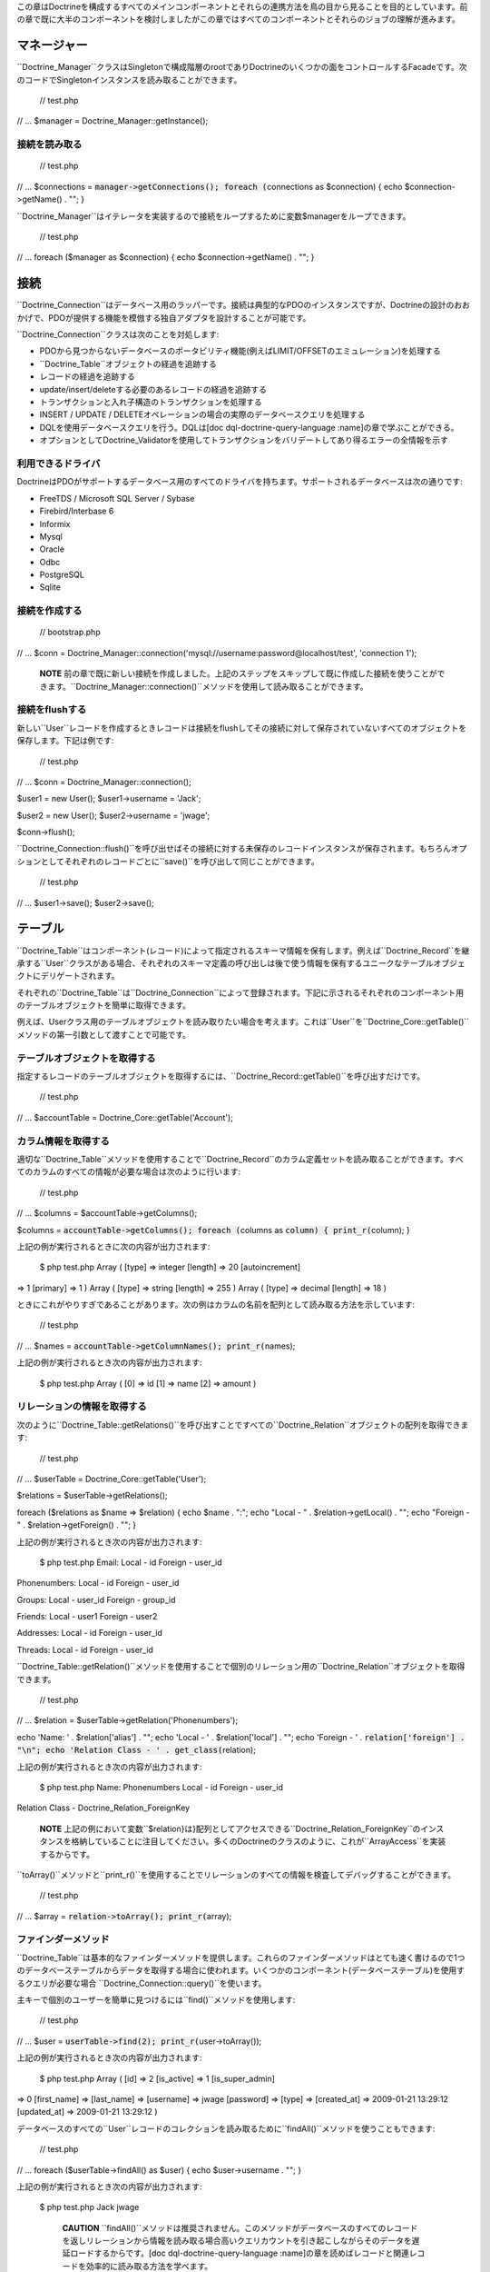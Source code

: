 この章はDoctrineを構成するすべてのメインコンポーネントとそれらの連携方法を鳥の目から見ることを目的としています。前の章で既に大半のコンポーネントを検討しましたがこの章ではすべてのコンポーネントとそれらのジョブの理解が進みます。

============
マネージャー
============

``Doctrine_Manager``クラスはSingletonで構成階層のrootでありDoctrineのいくつかの面をコントロールするFacadeです。次のコードでSingletonインスタンスを読み取ることができます。

 // test.php

// ... $manager = Doctrine\_Manager::getInstance();

--------------
接続を読み取る
--------------

 // test.php

// ... $connections = :code:`manager->getConnections(); foreach (`\ connections
as $connection) { echo $connection->getName() . ""; }

``Doctrine_Manager``はイテレータを実装するので接続をループするために変数$managerをループできます。

 // test.php

// ... foreach ($manager as $connection) { echo $connection->getName() .
""; }

====
接続
====

``Doctrine_Connection``はデータベース用のラッパーです。接続は典型的なPDOのインスタンスですが、Doctrineの設計のおおかげで、PDOが提供する機能を模倣する独自アダプタを設計することが可能です。

``Doctrine_Connection``クラスは次のことを対処します:

-  PDOから見つからないデータベースのポータビリティ機能(例えばLIMIT/OFFSETのエミュレーション)を処理する
-  ``Doctrine_Table``オブジェクトの経過を追跡する
-  レコードの経過を追跡する
-  update/insert/deleteする必要のあるレコードの経過を追跡する
-  トランザクションと入れ子構造のトランザクションを処理する
-  INSERT / UPDATE /
   DELETEオペレーションの場合の実際のデータベースクエリを処理する
-  DQLを使用データベースクエリを行う。DQLは[doc
   dql-doctrine-query-language :name]の章で学ぶことができる。
-  オプションとしてDoctrine\_Validatorを使用してトランザクションをバリデートしてあり得るエラーの全情報を示す

------------------
利用できるドライバ
------------------

DoctrineはPDOがサポートするデータベース用のすべてのドライバを持ちます。サポートされるデータベースは次の通りです:

-  FreeTDS / Microsoft SQL Server / Sybase
-  Firebird/Interbase 6
-  Informix
-  Mysql
-  Oracle
-  Odbc
-  PostgreSQL
-  Sqlite

--------------
接続を作成する
--------------

 // bootstrap.php

// ... $conn =
Doctrine\_Manager::connection('mysql://username:password@localhost/test',
'connection 1');

    **NOTE**
    前の章で既に新しい接続を作成しました。上記のステップをスキップして既に作成した接続を使うことができます。``Doctrine_Manager::connection()``メソッドを使用して読み取ることができます。

--------------------
接続をflushする
--------------------

新しい``User``レコードを作成するときレコードは接続をflushしてその接続に対して保存されていないすべてのオブジェクトを保存します。下記は例です:

 // test.php

// ... $conn = Doctrine\_Manager::connection();

$user1 = new User(); $user1->username = 'Jack';

$user2 = new User(); $user2->username = 'jwage';

$conn->flush();

``Doctrine_Connection::flush()``を呼び出せばその接続に対する未保存のレコードインスタンスが保存されます。もちろんオプションとしてそれぞれのレコードごとに``save()``を呼び出して同じことができます。

 // test.php

// ... $user1->save(); $user2->save();

========
テーブル
========

``Doctrine\_Table``はコンポーネント(レコード)によって指定されるスキーマ情報を保有します。例えば``Doctrine_Record``を継承する``User``クラスがある場合、それぞれのスキーマ定義の呼び出しは後で使う情報を保有するユニークなテーブルオブジェクトにデリゲートされます。

それぞれの``Doctrine\_Table``は``Doctrine_Connection``によって登録されます。下記に示されるそれぞれのコンポーネント用のテーブルオブジェクトを簡単に取得できます。

例えば、Userクラス用のテーブルオブジェクトを読み取りたい場合を考えます。これは``User``を``Doctrine_Core::getTable()``メソッドの第一引数として渡すことで可能です。

------------------------------
テーブルオブジェクトを取得する
------------------------------

指定するレコードのテーブルオブジェクトを取得するには、``Doctrine_Record::getTable()``を呼び出すだけです。

 // test.php

// ... $accountTable = Doctrine\_Core::getTable('Account');

--------------------
カラム情報を取得する
--------------------

適切な``Doctrine\_Table``メソッドを使用することで``Doctrine_Record``のカラム定義セットを読み取ることができます。すべてのカラムのすべての情報が必要な場合は次のように行います:

 // test.php

// ... $columns = $accountTable->getColumns();

$columns = :code:`accountTable->getColumns(); foreach (`\ columns as
:code:`column) { print_r(`\ column); }

上記の例が実行されるときに次の内容が出力されます:

 $ php test.php Array ( [type] => integer [length] => 20 [autoincrement]
=> 1 [primary] => 1 ) Array ( [type] => string [length] => 255 ) Array (
[type] => decimal [length] => 18 )

ときにこれがやりすぎであることがあります。次の例はカラムの名前を配列として読み取る方法を示しています:

 // test.php

// ... $names = :code:`accountTable->getColumnNames(); print_r(`\ names);

上記の例が実行されるとき次の内容が出力されます:

 $ php test.php Array ( [0] => id [1] => name [2] => amount )

----------------------------
リレーションの情報を取得する
----------------------------

次のように``Doctrine\_Table::getRelations()``を呼び出すことですべての``Doctrine_Relation``オブジェクトの配列を取得できます:

 // test.php

// ... $userTable = Doctrine\_Core::getTable('User');

$relations = $userTable->getRelations();

foreach ($relations as $name => $relation) { echo $name . ":"; echo
"Local - " . $relation->getLocal() . ""; echo "Foreign - " .
$relation->getForeign() . ""; }

上記の例が実行されるとき次の内容が出力されます:

 $ php test.php Email: Local - id Foreign - user\_id

Phonenumbers: Local - id Foreign - user\_id

Groups: Local - user\_id Foreign - group\_id

Friends: Local - user1 Foreign - user2

Addresses: Local - id Foreign - user\_id

Threads: Local - id Foreign - user\_id

``Doctrine\_Table::getRelation()``メソッドを使用することで個別のリレーション用の``Doctrine_Relation``オブジェクトを取得できます。

 // test.php

// ... $relation = $userTable->getRelation('Phonenumbers');

echo 'Name: ' . $relation['alias'] . ""; echo 'Local - ' .
$relation['local'] . ""; echo 'Foreign - ' .
:code:`relation['foreign'] . "\n"; echo 'Relation Class - ' . get_class(`\ relation);

上記の例が実行されるとき次の内容が出力されます:

 $ php test.php Name: Phonenumbers Local - id Foreign - user\_id
Relation Class - Doctrine\_Relation\_ForeignKey

    **NOTE**
    上記の例において変数``$relation}は}配列としてアクセスできる``Doctrine\_Relation_ForeignKey``のインスタンスを格納していることに注目してください。多くのDoctrineのクラスのように、これが``ArrayAccess``を実装するからです。

``toArray()``メソッドと``print_r()``を使用することでリレーションのすべての情報を検査してデバッグすることができます。

 // test.php

// ... $array = :code:`relation->toArray(); print_r(`\ array);

--------------------
ファインダーメソッド
--------------------

``Doctrine_Table``は基本的なファインダーメソッドを提供します。これらのファインダーメソッドはとても速く書けるので1つのデータベーステーブルからデータを取得する場合に使われます。いくつかのコンポーネント(データベーステーブル)を使用するクエリが必要な場合
``Doctrine_Connection::query()``を使います。

主キーで個別のユーザーを簡単に見つけるには``find()``メソッドを使用します:

 // test.php

// ... $user = :code:`userTable->find(2); print_r(`\ user->toArray());

上記の例が実行されるとき次の内容が出力されます:

 $ php test.php Array ( [id] => 2 [is\_active] => 1 [is\_super\_admin]
=> 0 [first\_name] => [last\_name] => [username] => jwage [password] =>
[type] => [created\_at] => 2009-01-21 13:29:12 [updated\_at] =>
2009-01-21 13:29:12 )

データベースのすべての``User``レコードのコレクションを読み取るために``findAll()``メソッドを使うこともできます:

 // test.php

// ... foreach ($userTable->findAll() as $user) { echo $user->username .
""; }

上記の例が実行されるとき次の内容が出力されます:

 $ php test.php Jack jwage

    **CAUTION**
    ``findAll()``メソッドは推奨されません。このメソッドがデータベースのすべてのレコードを返しリレーションから情報を読み取る場合高いクエリカウントを引き起こしながらそのデータを遅延ロードするからです。[doc
    dql-doctrine-query-language
    :name]の章を読めばレコードと関連レコードを効率的に読み取る方法を学べます。

``findByDql()``メソッドを使用して
DQLでレコードのセットを読み取ることもできます:

 // test.php

// ... $users = $userTable->findByDql('username LIKE ?', '%jw%');

foreach($users as $user) { echo $user->username . ""; }

上記の例が実行されるときに次の内容が出力されます:

 $ php test.php jwage

Doctrineは追加のマジックファインダーメソッドも提供します。この内容はDQLの章の[doc
dql-doctrine-query-language:magic-finders
:name]セクションで読むことができます。

    **NOTE**
    ``Doctrine\_Table``によって提供される下記のすべてのファインダーメソッドはクエリを実行するために``Doctrine_Query``のインスタンスを使用します。オブジェクトは内部で動的に構築され実行されます。

    リレーションを通して複数のオブジェクトにアクセスするときは``Doctrine_Query``インスタンスを使用することが多いに推奨されます。そうでなければデータが遅延ロードされるので高いクエリカウントを得ることになります。[doc
    dql-doctrine-query-language :name]の章で詳細を学ぶことができます。

^^^^^^^^^^^^^^^^^^^^^^^^
カスタムのテーブルクラス
^^^^^^^^^^^^^^^^^^^^^^^^

カスタムのテーブルクラスを追加するのはとても楽です。行う必要のあるのはクラスを[componentName]Tableとして名付けこれらに``Doctrine_Table``を継承させます。``User``モデルに関して次のようなクラスを作ることになります:

 // models/UserTable.php

class UserTable extends Doctrine\_Table { }

----------------------
カスタムのファインダー
----------------------

カスタムのテーブルオブジェクトにカスタムのファインダーメソッドを追加できます。これらのファインダーメソッドは速い``Doctrine_Table``ファインダーメソッドもしくは[doc
dql-doctrine-query-language DQL API]
(``Doctrine_Query::create()``)を使用できます。

 // models/UserTable.php

class UserTable extends Doctrine\_Table { public function
findByName(:code:`name) { return Doctrine_Query::create() ->from('User u') ->where('u.name LIKE ?', "%`\ name%")
->execute(); } }

Doctrineは``getTable()``を呼び出すときに``Doctrine\_Table``の子クラスである``UserTable``が存在するかチェックしそうである場合、デフォルトの``Doctrine_Table``の代わりにそのクラスのインスタンスを返します。

    **NOTE**
    カスタムの``Doctrine\_Table``クラスをロードするには、下記のように``bootstrap.php``ファイルで``autoload\_table_classes``属性を有効にしなければなりません。

 // boostrap.php

// ...
$manager->setAttribute(Doctrine\_Core::ATTR\_AUTOLOAD\_TABLE\_CLASSES,
true);

これで``User``テーブルオブジェクトに問い合わせるとき次の内容が得られます:

 $userTable = Doctrine\_Core::getTable('User');

echo get\_class($userTable); // UserTable

$users = $userTable->findByName("Jack");

    **NOTE**
    ``findByName()``メソッドを追加する上記の例はマジックファインダーメソッドによって自動的に利用可能になります。DQLの章の[doc
    dql-doctrine-query-language:magic-finders
    :name]セクションで読むことができます。

========
レコード
========

Doctrineは``Doctrine_Record``子クラスを用いてRDBMSのテーブルを表します。これらのクラスはスキーマ情報、お婦四、属性などを定義する場所です。これらの子クラスのインスタンスはデータベースのレコードを表しこれらのオブジェクトでプロパティの取得と設定ができます。

----------
プロパティ
----------

``Doctrine_Record``のそれぞれ割り当てられたカラムプロパティはデータベースのテーブルカラムを表します。[doc
defining-models :name]の章でモデルの定義方法の詳細を学ぶことになります。

カラムへのアクセスは簡単です:

 // test.php

// ... $userTable = Doctrine\_Core::getTable('User');

$user = $userTable->find(1);

**オーバーロードを通してプロパティにアクセスする**

 // test.php

// ... echo $user->username;

**get()でプロパティにアクセスする**

 // test.php

// ... echo $user->get('username);

**ArrayAccessでプロパティにアクセスする**

 // test.php

// ... echo $user['username'];

.. tip::

   
    カラムの値にアクセスする推奨方法はArrayAccessを使うことです。これによって必要に応じてレコードと配列取得を切り替えるのが簡単になるからです。

レコードのプロパティのイテレーションは配列のやり方と似ています。``foreach``コンストラクトを使用します。``Doctrine_Record``は``IteratorAggregate``インターフェイスを実装するのでこれは実現可能です。

 // test.php

// ... foreach ($user as $field => $value) { echo $field . ': ' . $value
. ""; }

配列に関してプロパティの存在のチェックには``isset()``を、プロパティをnullに設定するには``unset()``が利用できます。

if文で'name'という名前のプロパティが存在するか簡単にチェックできます:

 // test.php

// ... if (isset($user['username'])) {

}

nameプロパティの割り当てを解除したい場合PHPの``unset()``関数を使うことができます:

 // test.php

// ... unset($user['username']);

レコードプロパティ用に値を設定するとき``Doctrine_Record::getModified()``を使用して修正されたフィールドと値の配列を取得できます。

 // test.php

// ... $user['username'] = 'Jack Daniels';

print\_r($user->getModified());

上記のコードが実行されるとき次の内容が出力されます:

 $ php test.php Array ( [username] => Jack Daniels )

``Doctrine_Record::isModified()``メソッドを使用してレコードが修正されることをチェックすることもできます:

 // test.php

// ... echo $user->isModified() ? 'Modified':'Not Modified';

ときどき任意のレコードのカラムカウントを読み取りたいことがあります。これを行うには``count()``関数にレコードを引数として渡します。``Doctrine_Record``が``Countable``インターフェイスを実装するのでこれは可能です。他には``count()``メソッドを呼び出す方法があります。

 // test.php

// ... echo :code:`record->count(); echo count(`\ record);

``Doctrine_Record``は任意のレコードの識別子にアクセスするための特別なメソッドを提供します。このメソッドは``identifier()``と呼ばれキーが識別子のフィールド名であり、値が、関連プロパティの値である配列を返します。

 // test.php

// ... $user['username'] = 'Jack Daniels'; $user->save();

print\_r($user->identifier()); // array('id' => 1)

よくあるのは配列の値を任意のレコードに割り当てることです。これらの値を個別に設定するのはやりずらいと思うかもしれません。しかし悩む必要はありません。``Doctrine_Record``は任意の配列もしくはレコードを別のものにマージする方法を提供します。

``merge()``メソッドはレコードもしくは配列のプロパティをイテレートしてオブジェクトに値を割り当てます。

 // test.php

// ... $values = array( 'username' => 'someone', 'age' => 11, );

:code:`user->merge(`\ values);

echo $user->username; // someone echo $user->age; // 11

次のように1つのレコードの値を別のものにマージすることもできます:

 // test.php

// ... $user1 = new User(); $user1->username = 'jwage';

$user2 = new User(); :code:`user2->merge(`\ user1);

echo $user2->username; // jwage

    **NOTE**
    ``Doctrine_Record``は``fromArray()``メソッドを持ちます。このメソッドは``merge()``に理想的なもので``toArray()``メソッドとの一貫性を保つためだけに存在します。

------------------
レコードを更新する
------------------

オブジェクトの更新は非常に簡単で、``Doctrine\_Record::save()``メソッドを呼び出すだけです。他の方法は``Doctrine_Connection::flush()``を呼び出す方法でこの場合すべてのオブジェクトが保存されます。flushはsaveメソッドを呼び出すだけよりも重たいオペレーションであることに注意してください。

 // test.php

// ... $userTable = Doctrine\_Core::getTable('User');

$user = $userTable->find(2);

if ($user !== false) { $user->username = 'Jack Daniels';

::

    $user->save();

}

ときどき直接更新を行いたいことがあります。直接の更新においてオブジェクトはデータベースからロードされません。むしろデータベースの状態が直接更新されます。次の例においてすべてのユーザーを更新するためにDQL
UPDATE文を使います。

すべてのユーザー名を小文字にするクエリを実行します:

 // test.php

// ... $q = Doctrine\_Query::create() ->update('User u')
->set('u.username', 'LOWER(u.name)');

$q->execute();

レコードの識別子が既知であればオブジェクトを利用して更新を実行することもできます。``Doctrine\_Record::assignIdentifier()``メソッドを使うときこれはレコード識別子を設定し状態を変更するので``Doctrine_Record::save()``の呼び出しはinsertの代わりにupdateを実行します。

 // test.php

// ... $user = new User(); $user->assignIdentifer(1); $user->username =
'jwage'; $user->save();

--------------------
レコードを置き換える
--------------------

レコードを置き換えるのはシンプルです。まずは新しいオブジェクトをインスタンス化して保存します。次にデータベースに既に存在する同じ主キーもしくはユニークキーの値で新しいオブジェクトをインスタンス化すればデータベースで新しい列をinsertする代わりに列を置き換え/更新が行われます。下記は例です。

最初に、ユーザー名がユニークインデックスである``User``モデルを想像してみましょう。

 // test.php

// ... $user = new User(); $user->username = 'jwage'; $user->password =
'changeme'; $user->save();

次のクエリを発行します。

 INSERT INTO user (username, password) VALUES (?,?) ('jwage',
'changeme')

別の新しいオブジェクトを作り同じユーザー名と異なるパスワードを設定します。

 // test.php

// ... $user = new User(); $user->username = 'jwage'; $user->password =
'newpassword'; $user->replace();

次のクエリが発行されます

 REPLACE INTO user (id,username,password) VALUES (?,?,?) (null, 'jwage',
'newpassword')

新しいレコードがinsertされる代わりにレコードが置き換え/更新されます。

--------------------------
レコードをリフレッシュする
--------------------------

ときにデータベースからのデータでレコードをリフレッシュしたいことがあります。``Doctrine_Record::refresh()``を使います。

 // test.php

// ... $user = Doctrine\_Core::getTable('User')->find(2);
$user->username = 'New name';

``Doctrine_Record::refresh()``メソッドを使う場合データベースからデータが再度選択されインスタンスのプロパティが更新されます。

 // test.php

// ... $user->refresh();

------------------------------
リレーションをリフレッシュする
------------------------------

``Doctrine_Record::refresh()``メソッドは既にロードされたレコードのリレーションをリフレッシュすることもできますが、オリジナルのクエリでこれらを指定する必要があります。

最初に関連``Groups``で``User``を読み取りましょう:

 // test.php

// ... $q = Doctrine\_Query::create() ->from('User u')
->leftJoin('u.Groups') ->where('id = ?');

$user = $q->fetchOne(array(1));

関連``Users``で``Group``を読み取りましょう:

 // test.php

// ... $q = Doctrine\_Query::create() ->from('Group g')
->leftJoin('g.Users') ->where('id = ?');

$group = $q->fetchOne(array(1));

``UserGroup``インスタンスで読み取られた``User``と``Group``をリンクしましょう:

 // test.php

// ... $userGroup = new UserGroup(); $userGroup->user\_id = $user->id;
$userGroup->group\_id = $group->id; $userGroup->save();

``Group``を``User``に追加するだけで``User``を``Group``にリンクすることもできます。Doctrineは``UserGroup``インスタンスの作成を自動的に引き受けます:

 // test.php

// ... $user->Groups[] = $group; $user->save()

``Doctrine_Record::refresh(true)``を呼び出す場合新しく作成された参照をロードするレコードとリレーションがリフレッシュされます:

 // test.php

// ... $user->refresh(true); $group->refresh(true);

``Doctrine_Record::refreshRelated()``を使用してモデルの定義されたすべてのリレーションを遅延リフレッシュすることもできます:

 // test.php

// ... $user = Doctrine\_Core::getTable('User')->findOneByName('jon');
$user->refreshRelated();

リレーションを個別に指定してリフレッシュしたい場合リレーションの名前を``refreshRelated()``メソッドに渡せばリレーションは遅延ロードされます:

 // test.php

// ... $user->refreshRelated('Phonenumber');

------------------
レコードを削除する
------------------

Doctrineでのレコード削除は``Doctrine\_Record::delete()``、``Doctrine\_Collection::delete()``と``Doctrine_Connection::delete()``メソッドによって処理されます。

 // test.php

// ... $userTable = Doctrine\_Core::getTable("User");

$user = $userTable->find(2);

// ユーザーと関連コンポジットオブジェクトすべてを削除する if($user !==
false) { $user->delete(); }

``User``レコードの``Doctrine\_Collection``がある場合``delete()``を呼び出すと``Doctrine_Record::delete()``が呼び出されてすべてのレコードがループされます。

 // test.php

// ... $users = $userTable->findAll();

``Doctrine_Collection::delete()``を呼び出すことですべてのユーザーと関連コンポジットオブジェクトを削除できます。deleteを1つずつ呼び出すことでコレクションのすべての``Users``がループされます:

 // test.php

// ... $users->delete();

------------
式の値を使う
------------

SQLの式をカラムの値として使う必要のある状況があります。これはポータブルなDQL式をネイティブなSQL式に変換する``Doctrine_Expression``を使用することで実現できます。

``timepoint(datetime)``と``name(string)``のカラムを持つeventという名前のクラスがある場合を考えてみましょう。現在のタイムスタンプによるレコードの保存は次のように実現されます:

 // test.php

// ... $user = new User(); $user->username = 'jwage'; $user->updated\_at
= new Doctrine\_Expression('NOW()'); $user->save();

上記のコードは次のSQLクエリを発行します:

 INSERT INTO user (username, updated\_at\_) VALUES ('jwage', NOW())

.. tip::

    更新された値を取得するためにオブジェクトで``Doctrine_Expression``を使うとき``refresh()``を呼び出さなければなりません。

 // test.php

// ... $user->refresh();

------------------------
レコードの状態を取得する
------------------------

それぞれの``Doctrine\_Record``は状態を持ちます。最初のすべてレコードは一時的もしくは永続的になります。データベースから読み取られたすべてのレコードは永続的に新しく作成されたすべてのレコードは一時的なものと見なされます。``Doctrine_Record``がデータベースから読み取られるが唯一ロードされたプロパティが主キーである場合、このレコードはプロキシと呼ばれる状態を持ちます。

一時的もしくは永続的なすべての``Doctrine\_Record``はcleanもしくはdirtyのどちらかです。``Doctrine_Record``はプロパティが変更されていないときはcleanで少なくともプロパティの1つが変更されたときはdirtyです。

レコードはlockedと呼ばれる状態を持つこともできます。まれに起きる循環参照の場合に無限反復を避けるためにDoctrineは現在レコードで操作オペレーションが行われていることを示すこの状態を内部で使用します。

レコードがなり得るすべての異なる状態と手短な説明を含むテーブルは下記の通りです:

\|\|~ 名前 \|\|~ 説明 \|\| \|\| ``Doctrine\_Record::STATE_PROXY`` \|\|
レコードがproxyの状態にある一方で、永続性とすべてではないプロパティがデータベースからロードされる。
\|\| \|\| ``Doctrine\_Record::STATE_TCLEAN`` \|\|
レコードが一時的にcleanである一方で、一時性が変更されプロパティは変更されない。\|\|
\|\| ``Doctrine\_Record::STATE_TDIRTY`` \|\|
レコードが一時的にdirtyである一方で、一時性とプロパティの一部が変更される。\|\|
\|\| ``Doctrine\_Record::STATE_DIRTY`` \|\|
レコードがdirtyである一方で永続性とプロパティの一部が変更される。\|\|
\|\| ``Doctrine\_Record::STATE_CLEAN`` \|\|
レコードがcleanである一方で、永続性は変更されプロパティは変更されない。\|\|
\|\| ``Doctrine\_Record::STATE_LOCKED`` \|\|
レコードがロックされる。\|\|

``Doctrine_Record::state()``メソッドを使用してレコードの状態を簡単に取得できます:

 // test.php

// ... $user = new User();

if ($user->state() == Doctrine\_Record::STATE\_TDIRTY) { echo 'Record is
transient dirty'; }

    **NOTE**
    上記のオブジェクトは``TDIRTY``です。これがスキーマで指定されたデフォルトの値をいくつか持つからです。デフォルトの値を持たないオブジェクトを使い新しいインスタンスを作成すると``TCLEAN``が返されます。

 // test.php

// ... $account = new Account();

if ($account->state() == Doctrine\_Record::STATE\_TCLEAN) { echo 'Record
is transient clean'; }

------------------------------
オブジェクトのコピーを取得する
------------------------------

ときにオブジェクトのコピーを手に入れたいことがあります(コピーされたすべてのプロパティを持つオブジェクト)。Doctrineはこのためのシンプルなメソッド:
``Doctrine_Record::copy()``を提供します。

 // test.php

// ... $copy = $user->copy();

``copy()``でレコードをコピーすると古いレコードの値を持つ新しいレコード(``TDIRTY``の状態)が返され、そのレコードのリレーションがコピーされることに注意してください。リレーションもコピーしたくなければ、``copy(false)``を使う必要があります。

**リレーション無しのユーザーのコピーを入手する**

 // test.php

// ... $copy = $user->copy(false);

PHPの``clone``キーワードを使えばこの``copy()``メソッドが内部で使用されます:

 // test.php

// ... $copy = clone $user;

------------------------
空白のレコードを保存する
------------------------

デフォルトでは未修整のレコードで``save()``メソッドが呼び出されているときDoctrineは実行しません。レコードが修正されていなくてもレコードを強制的にINSERTしたい状況があります。これはレコードの状態を``Doctrine\_Record::STATE_TDIRTY``を割り当てることで実現できます。

 // test.php

// ... $user = new User(); $user->state('TDIRTY'); $user->save();

----------------------------
カスタムの値をマッピングする
----------------------------

カスタムの値をレコードにマッピングしたい状況があります。例えば値が外部のリソースに依存しておりこれらの値をデータベースにシリアライズして保存せずに実行時に利用可能にすることだけを行いたい場合があります。これは次のように実現できます:

 // test.php

// ... $user->mapValue('isRegistered', true);

$user->isRegistered; // true

------------
シリアライズ
------------

ときにレコードオブジェクトをシリアライズしたいことがあります(例えばキャッシュを保存するため):

 // test.php

// ... :code:`string = serialize(`\ user);

:code:`user = unserialize(`\ string);

------------------
存在をチェックする
------------------

レコードがデータベースに存在するか知りたいことがとてもよくあります。任意のレコードがデータベースの列の同等の内容を持つかを確認するために``exists()``メソッドを使うことができます:

 // test.php

// ... $record = new User();

echo $record->exists() ? 'Exists':'Does Not Exist'; // Does Not Exist

$record->username = 'someone'; $record->save();

echo $record->exists() ? 'Exists':'Does Not Exist'; // Exists

--------------------------
カラム用のコールバック関数
--------------------------

``Doctrine_Record``はカラムを呼び出すコールバックを添付する方法を提供します。例えば特定のカラムをトリムしたい場合、次のメソッドを使うことができます:

 // test.php

// ... $record->call('trim', 'username');

============
コレクション
============

``Doctrine\_Collection``はレコードのコレクションです(Doctrine\_Recordを参照)。レコードに関してコレクションは``Doctrine\_Collection::delete()``と``Doctrine_Collection::save()``をそれぞれ使用して削除と保存ができます。

DQL API(``Doctrine_Query``を参照)もしくはrawSql
API(``Doctrine\_RawSql``を参照)のどちらかでデータベースからデータを取得するとき、デフォルトではメソッドは``Doctrine_Collection``のインスタンスを返します。

次の例では新しいコレクションを初期化する方法を示しています:

 // test.php

// ... $users = new Doctrine\_Collection('User');

コレクションにデータを追加します:

 // test.php

// ... $users[0]->username = 'Arnold'; $users[1]->username = 'Somebody';

コレクションの削除と同じように保存もできます:

 $users->save();

------------------
要素にアクセスする
------------------

``set()``と``get()``メソッドもしくはArrayAccessインターフェイスで``Doctrine_Collection``の要素にアクセスできます。

 // test.php

// ... $userTable = Doctrine\_Core::getTable('User'); $users =
$userTable->findAll();

**ArrayAccessインターフェイスで要素にアクセスする**

 // test.php

// ... $users[0]->username = "Jack Daniels"; $users[1]->username = "John
Locke";

**get()で要素にアクセスする**

 echo $users->get(1)->username;

--------------------
新しい要素を追加する
--------------------

存在しないコレクションの単独の要素とこれらの要素(レコード)にアクセスするときDoctrineはこれらを自動的に追加します。

次の例ではデータベースからすべてのユーザー(5人)を取得しコレクションにユーザーの組を追加します。

PHP配列に関してインデックスはゼロから始まります。

 // test.php

// ... $users = $userTable->findAll();

echo count($users); // 5

$users[5]->username = "new user 1"; $users[6]->username = "new user 2";

オプションとして配列インデックスから5と6を省略可能でその場合通常のPHP配列と同じように自動的にインクリメントされます:

 // test.php

// ... $users[]->username = 'new user 3'; // キーは7 $users[]->username
= 'new user 4'; // キーは8

--------------------------------
コレクションのカウントを取得する
--------------------------------

``Doctrine_Collection::count()``メソッドはコレクションの現在の要素の数を返します。

 // test.php

// ... $users = $userTable->findAll();

echo $users->count();

``Doctrine_Collection``はCountableインターフェイスを実装するの以前の例に対する妥当な代替方法はcount()メソッドにコレクションを引数として渡すことです。

 // test.php

// ... echo count($users);

----------------------
コレクションを保存する
----------------------

``Doctrine_Record``と同じようにコレクションは``save()``メソッドを呼び出すことで保存できます。``save()``が呼び出されるときDoctrineはすべてのレコードに対して``save()``オペレーションを実行しトランザクション全体のプロシージャをラップします。

 // test.php

// ... $users = $userTable->findAll();

$users[0]->username = 'Jack Daniels';

$users[1]->username = 'John Locke';

$users->save();

----------------------
コレクションを削除する
----------------------

Doctrine
Recordsとまったく同じように``delete()``メソッドを呼び出すだけでDoctrine
Collectionsは削除できます。すべてのコレクションに関してDoctrineはsingle-shot-deleteを実行する方法を知っています。これはそれぞれのコレクションに対して1つのデータベースクエリのみが実行されることを意味します。

例えば複数のコレクションがある場合を考えます。ユーザーのコレクションを削除するときDoctrineはトランザクション全体に対して1つのクエリのみを実行します。クエリは次のようになります:

 DELETE FROM user WHERE id IN (1,2,3, ... ,N)

----------------
キーのマッピング
----------------

ときにコレクションの要素用の通常のインデックス作成をしたくないことがあります。その場合例えば主キーをコレクションとしてマッピングすることが役に立つことがあります。次の例はこれを実現する方法を実演しています。

``id``カラムをマッピングします。

 // test.php

// .... $userTable = Doctrine\_Core::getTable('User');

$userTable->setAttribute(Doctrine\_Core::ATTR\_COLL\_KEY, 'id');

これで``user``コレクションは``id``カラムの値を要素インデックスとして使用します:

 // test.php

// ... $users = $userTable->findAll();

foreach($users as $id => $user) { echo $id . $user->username; }

``name``カラムをマッピングするとよいでしょう:

 // test.php

// ... $userTable = Doctrine\_Core::getTable('User');

$userTable->setAttribute(Doctrine\_Core::ATTR\_COLL\_KEY, 'username');

これでユーザーコレクションは``name``カラムの値を要素インデックスとして使用します:

 // test.php

// ... $users = $userTable->findAll();

foreach($users as $username => $user) { echo $username . ' - ' .
$user->created\_at . ""; }

    **CAUTION**
    スキーマで``username``カラムがuniqueとして指定された場合のみこれは利用可能であることに注意してください。そうでなければ重複するコレクションのキーのためにデータは適切にハイドレイトされない事態に遭遇することになります。

------------------------
関連レコードをロードする
------------------------

Doctrineはすべてのレコード要素用のすべての関連レコードを効率的い読み取る方法を提供します。これは例えばユーザーのコレクションがある場合``loadRelated()``メソッドを呼び出すだけですべてのユーザーのすべての電話番号をロードできることを意味します。

しかしながら、大抵の場合関連要素を明示的にロードする必要はなく、むしろ行うべきはDQL
APIとJOINを使用して一度にすべてをロードすることを試みることです。

次の例ではユーザー、電話番号とユーザーが所属するグループを読み取るために3つのクエリを使用します。

 // test.php

// ... $q = Doctrine\_Query::create() ->from('User u');

$users = $q->execute();

すべてのユーザーの電話番号をロードしてみましょう:

 // test.php

// ... $users->loadRelated('Phonenumbers');

foreach($users as $user) { echo $user->Phonenumbers[0]->phonenumber; //
ここでは追加のDBクエリは不要 }

``loadRelated()``はリレーション、アソシエーションに対しても動作します:

 // test.php

// ... $users->loadRelated('Groups');

foreach($users as $user) { echo $user->Groups[0]->name; }

下記の例はDQL APIを使用してより効率的にこれを行う方法を示します。

1つのクエリですべてをロードする``Doctrine_Query``を書きます:

 // test.php

// ... $q = Doctrine\_Query::create() ->from('User u')
->leftJoin('u.Phonenumbers p') ->leftJoin('u.Groups g');

$users = $q->execute();

``Phonenumbers``と``Groups``を使うとき追加のデータベースクエリは必要ありません:

 // test.php

// ... foreach($users as $user) { echo
$user->Phonenumbers[0]->phonenumber; echo $user->Groups[0]->name; }

==========
バリデータ
==========

DoctrineのバリデーションはMVCアーキテクチャのモデル部分でビジネスルールを強制する方法です。このバリデーションを永続的なデータ保存が行われる直前に渡される必要のあるゲートウェイとみなすことができます。これらのビジネスルールの定義はレコードレベル、すなわちactive
recordモデルクラスにおいて行われます(``Doctrine\_Record``を継承するクラス)。この種のバリデーションを使うために最初に行う必要のあることはこれをグローバルに設定することです。これは``Doctrine_Manager``を通して行われます。

 // bootstrap.php

// ... $manager->setAttribute(Doctrine\_Core::ATTR\_VALIDATE,
Doctrine::VALIDATE\_ALL);

バリデーションを有効にすると、一連のバリデーションが自動的に使えるようになります:

-  データ型のバリデーション:
   カラムに割り当てられるすべての値は正しい型であるかチェックされます。すなわち次のよに指定した場合

レコードのカラムが'integer'型である場合、Doctrineはそのカラムに割り当てられた値がその型であるかをバリデートします。PHPはゆるい型の言語なのでこの種の型バリデーションはできる限りスマートであるように試みます。例えば2は"7"と同じように有効な整数型である一方で"3f"はそうではありません。型バリデーションはすべてのカラムで行われます(すべてのカラム定義は型を必要とするからです)。

-  長さのバリデーション:
   名前がほのめかす通り、カラムに割り当てられたすべての値が最大長を越えないことを確認するためにバリデートされます。

次の定数:
``VALIDATE\_ALL``、``VALIDATE\_TYPES``、``VALIDATE\_LENGTHS``、``VALIDATE\_CONSTRAINTS``、``VALIDATE_NONE``をビット演算子で結びつけることができます。

例えば長さバリデーション以外のすべてのバリデーションを有効にするには次のように行います:

 // bootstrap.php

// ... $manager->setAttribute(Doctrine\_Core::ATTR\_VALIDATE,
VALIDATE\_ALL & ~VALIDATE\_LENGTHS);

[doc data-validation
:name]の章でこのトピックの詳細を読むことができます。

--------------------
さらにバリデーション
--------------------

型と長さバリデーションは手軽ですが大抵の場合これらだけでは十分ではありません。それゆえDoctrineはデータをより詳しくバリデートするために利用できるメカニズムを提供します。

バリデータはさらにバリデーションを指定するための簡単な手段です。Doctrineは``email``、``country``、``ip``、``range``と``regexp``バリデータなど頻繁に必要とされるたくさんのバリデータを事前に定義しています。[doc
data-validation
:name]の章で利用可能なバリデータの全リストが見つかります。``hasColumn()``メソッドの4番目の引数を通してどのバリデータをどのカラムに適用するのかを指定できます。これが十分ではなく事前に定義されたバリデータとして利用できない特別なバリデータが必要な場合、3つの選択肢があります:

-  独自のバリデータを書けます。
-  Doctrineの開発者に新しいバリデータのニーズを提案できます。
-  バリデータフックが使えます。

最初の2つのオプションが推奨されます。バリデーションが一般的に利用可能で多くの状況に適用できるからです。このケースにおいて新しいバリデータを実装するのは良い考えです。しかしながら、バリデーションが特別なものでなければDoctrineが提供するフックを使う方がベターです:

-  ``validate()`` (レコードがバリデートされるたびに実行される)
-  ``validateOnInsert()``
   (レコードが新しくバリデートされるときに実行される)
-  ``validateOnUpdate()``
   (レコードが新しくなくバリデートされるときに実行される)

active recordで特殊なバリデーションが必要な場合active
recordクラス(``Doctrine_Record``の子孫)でこれらのメソッドの1つをオーバーライドできます。フィールドをバリデートするためにこれらのメソッドの範囲内でPHPのすべての力を使うことができます。フィールドがバリデーションを渡さないときエラーをレコードのエラーに追加できます。次のコードスニペットはカスタムバリデーションと一緒にバリデータを定義する例を示しています:

 // models/User.php

class User extends BaseUser { protected function validate() { if
($this->username == 'God') { // Blasphemy! Stop that! ;-) // syntax:
add(, ) $errorStack = $this->getErrorStack(); $errorStack->add('name',
'You cannot use this username!'); } } }

// models/Email.php

class Email extends BaseEmail { // ...

::

    public function setTableDefinition()
    {
        parent::setTableDefinition();

        // ...

        // 使われる'email'と'unique'バリデータ
        $this->hasColumn('address','string', 150, array('email', 'unique'));
    }

}

YAMLフォーマットでの同じ例は次の通りです。[doc yaml-schema-files
:name]の章でYAMLの詳細を読むことができます:

 # schema.yml

Email: columns: address: type: string(150) email: true unique: true

------------------------------------
ValidもしくはNot Valid
------------------------------------

モデルでビジネスルールを指定する方法を理解したので、アプリケーションの残りの部分でこれらのルールを扱う方法を見てみましょう。

^^^^^^^^^^^^^^^^^^^^
暗黙のバリデーション
^^^^^^^^^^^^^^^^^^^^

(``$record->save()``の呼び出しを通して)レコードが永続的データとして保存されているときバリデーションの全手続きが実行されます。そのプロセスの間にエラーが起きると``Doctrine\_Validator\_Exception``型のエラーが投げられます。例外を補足して``Doctrine\_Validator\_Exception::getInvalidRecords()``インスタンスメソッドを使用してエラーを解析できます。このメソッドはバリデーションをパスしなかったすべてのレコードへの参照を持つ通常の配列を返します。それぞれのレコードのエラースタックを解析することでそれぞれのレコードのエラーを詳しく調査することができます。レコードのエラースタックは``Doctrine\_Record::getErrorStack()``インスタンスメソッドで取得できます。それぞれのエラースタックは``Doctrine\_Validator_ErrorStack``クラスのインスタンスです。エラースタックはエラーを検査するためのインターフェイスを簡単に使う方法を提供します。

^^^^^^^^^^^^^^^^^^^^^^
明示的なバリデーション
^^^^^^^^^^^^^^^^^^^^^^

任意のときに任意のレコードに対してバリデーションを明示的に実行できます。この目的のために``Doctrine\_Record``は``Doctrine\_Record::isValid()``インスタンスメソッドを提供します。このメソッドはバリデーションの結果を示す論理型を返します。このメソッドがfalseを返す場合、例外が投げられないこと以外は上記と同じ方法でエラースタックを検査できるので、``Doctrine_Record::getErrorStack()``を通したバリデーションがパスしなかったレコードのエラースタックを得られます。

次のコードスニペットは``Doctrine\_Validator_Exception``によって引き起こされる明示的なバリデーションの処理方法の例です。

 // test.php

// ... $user = new User();

try { $user->username = str\_repeat('t', 256); $user->Email->address =
"drink@@notvalid.."; $user->save(); }
catch(Doctrine\_Validator\_Exception $e) { $userErrors =
$user->getErrorStack(); $emailErrors = $user->Email->getErrorStack();

::

    foreach($userErrors as $fieldName => $errorCodes) {
        echo $fieldName . " - " . implode(', ', $errorCodes) . "\n";
    }

    foreach($emailErrors as $fieldName => $errorCodes) {
        echo $fieldName . " - " . implode(', ', $errorCodes) . "\n";
    }

}

.. tip::

   
    ``$e->getInvalidRecords()``を使うことができます。扱っているレコードを知っているときは上記の内容を直接使う方がシンプルです。

アプリケーションで簡単に使えるように読みやすく整形されたエラースタックを読み取ることもできます:

 // test.php

// ... echo $user->getErrorStackAsString();

次のようにエラー文字列が出力されます:

 Validation failed in class User

1 field had validation error:

::

    * 1 validator failed on username (length)

==============
プロファイラー
==============

``Doctrine\_Connection\_Profiler``は``Doctrine_Connection``用のイベントリスナーです。これは柔軟なクエリプロファイリングを提供します。SQL文字列に加えクエリプロファイルはクエリを実行するための経過時間を含みます。これによってモデルクラスにデバッグコードを追加せずにクエリのインスペクションの実行が可能になります。

``Doctrine\_Connection_Profiler``はDoctrine\_Connection用のイベントリスナーとして追加されることで有効になります。

 // test.php

// ... $profiler = new Doctrine\_Connection\_Profiler();

$conn = Doctrine\_Manager::connection(); :code:`conn->setListener(`\ profiler);

--------------
基本的な使い方
--------------

ページの中にはロードが遅いものがあるでしょう。次のコードは接続から完全なプロファイラーレポートを構築する方法を示しています:

 // test.php

// ... :code:`time = 0; foreach (`\ profiler as $event) { $time +=
$event->getElapsedSecs(); echo $event->getName() . " " . sprintf("%f",
$event->getElapsedSecs()) . ""; echo $event->getQuery() . ""; $params =
:code:`event->getParams(); if( ! empty(`\ params)) { print\_r($params);
} } echo "Total time: " . $time . "";

.. tip::

    [http://www.symfony-project.com
    symfony]、[http://framework.zend.com
    Zend]などのフレームワークはウェブデバッグツールバーを提供します。Doctrineはそれぞれのクエリにかかる時間と同様にすべてのページで実行されるクエリの回数をレポートする機能を提供します。

========================
マネージャーをロックする
========================

    **NOTE**
    'トランザクション(Transaction)'という用語はデータベースのトランザクションではなく一般的な意味を示します。

ロックは並行処理をコントロールするメカニズムです。最もよく知られるロック戦略は楽観的と悲観的ロックです。次のセクションでこれら2つの戦略の手短な説明を行います。現在Doctrineがサポートしているのは悲観的ロックです。

------------
楽観的ロック
------------

トランザクションが開始するときオブジェクトの状態/バージョンに注目されます。トランザクションが終了するとき注目された状態/バージョンの参与しているオブジェクトが現在の状態/バージョンと比較されます。状態/バージョンが異なる場合オブジェクトは他のトランザクションによって修正され現在のトランザクションは失敗します。このアプローチは'楽観的'(optimistic)と呼ばれます。複数のユーザーが同時に同じオブジェクト上のトランザクションに参加しないことを前提としているからです。

------------
悲観的ロック
------------

トランザクションに参加する必要のあるオブジェクトはユーザーがトランザクションを開始した瞬間にロックされます。ロックが有効な間、他のユーザーがこれらのオブジェクトで作動するトランザクションを始めることはありません。これによってトランザクションを始めるユーザー以外のユーザーが同じオブジェクトを修正しないことが保証されます。

Doctrineの悲観的オフラインロック機能はHTTPリクエストとレスポンスサイクルと/もしくは完了させるためにたくさんの時間がかかるアクションもしくはプロシージャの並行処理をコントロールするために使うことができます。

----------
例
----------

次のコードスニペットはDoctrineの悲観的オフラインロック機能の使い方を実演しています。

ロックがリクエストされたページでロックマネージャーインスタンスを取得します:

 // test.php

// ... $lockingManager = new Doctrine\_Locking\_Manager\_Pessimistic();

.. tip::

    300秒 =
    5分のタイムアウトをロックしようとする前に、タイムアウトした古いロックを必ず解放してください。これは``releaseAgedLocks()``メソッドを使用することで可能です。

 // test.php

// ... $user = Doctrine\_Core::getTable('User')->find(1);

try { $lockingManager->releaseAgedLocks(300);

::

    $gotLock = $lockingManager->getLock($user, 'jwage');

    if ($gotLock)
    {
        echo "Got lock!";
    }
    else
    {
        echo "Sorry, someone else is currently working on this record";
    }

} catch(Doctrine\_Locking\_Exception $dle) { echo $dle->getMessage(); //
handle the error }

トランザクションが終了するページでロックマネジャーのインスタンスを取得します:

 // test.php

// ... $user = Doctrine\_Core::getTable('User')->find(1);

$lockingManager = new Doctrine\_Locking\_Manager\_Pessimistic();

try { if (:code:`lockingManager->releaseLock(`\ user, 'jwage')) { echo
"Lock released"; } else { echo "Record was not locked. No locks
released."; } } catch(Doctrine\_Locking\_Exception $dle) { echo
$dle->getMessage(); // handle the error }

------------
技術的な詳細
------------

悲観的オフラインロックマネージャーはロックをデータベースで保存します(それゆえ'オフライン'です)。マネージャーをインスタンス化して``ATTR\_CREATE_TABLES``がTRUEに設定されているときに必要なロックテーブルは自動的に作成されます。インストール用の集中化と一貫したテーブル作成のプロシージャを提供するために将来この振る舞いが変更される可能性があります。

======
ビュー
======

データベースビューは複雑なクエリのパフォーマンスを多いに増大できます。これらをキャッシュされたクエリとして見なすことができます。``Doctrine_View``はデータベースビューとDQLクエリの統合を提供します。

------------
ビューを使う
------------

データベースでビューを使うのは簡単です。``Doctrine_View``クラスは既存のビューの作成と削除をする機能を提供します。

``Doctrine\_Query``によって実行されるSQLを保存することで``Doctrine\_View``クラスは``Doctrine_Query``クラスを統合します。

最初に新しい``Doctrine_Query``インスタンスを作成しましょう:

 // test.php

// ... $q = Doctrine\_Query::create() ->from('User u')
->leftJoin('u.Phonenumber p') ->limit(20);

データベースビューを指定するための``name``と同じように``Doctrine\_View``インスタンスを作成し``Doctrine_Query``インスタンスにこれを渡しましょう:

 // test.php

// ... :code:`view = new Doctrine_View(`\ q,
'RetrieveUsersAndPhonenumbers');

``Doctrine_View::create()``メソッドを使用してビューを簡単に作成できます:

 // test.php

// ... try { $view->create(); } catch (Exception $e) {}

代わりにデータベースビューを削除したい場合``Doctrine_View::drop()``メソッドを使います:

 // test.php

// ... try { $view->drop(); } catch (Exception $e) {}

ビューの使用はとても簡単です。``Doctrine\_Query``オブジェクトと同じようにビューの実行と結果の取得には``Doctrine_View::execute()``を使います:

 // test.php

// ... $users = $view->execute();

foreach ($users as :code:`user) { print_r(`\ us->toArray()); }

======
まとめ
======

Doctrineが提供するコア機能の大部分を見てきました。この本の次の章では日常生活を楽にするオプション機能の一部をカバーします。

[doc native-sql 次の章]ではDoctrine Query
Languageの代わりに配列とオブジェクトの間でデータをハイドレイトするネイティブなSQLの使い方を学びます。
